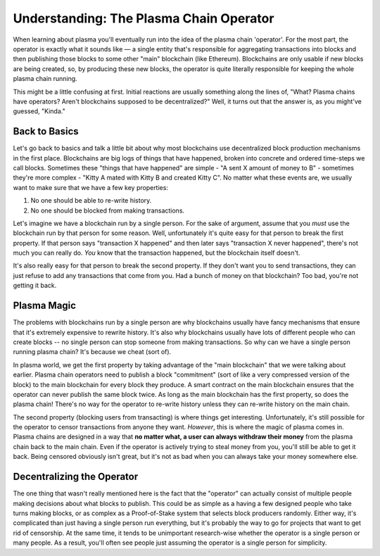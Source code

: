 ========================================
Understanding: The Plasma Chain Operator
========================================
When learning about plasma you'll eventually run into the idea of the plasma chain 'operator'.
For the most part, the operator is exactly what it sounds like — a single entity that's responsible for aggregating transactions into blocks and then publishing those blocks to some other "main" blockchain (like Ethereum).
Blockchains are only usable if new blocks are being created, so, by producing these new blocks, the operator is quite literally responsible for keeping the whole plasma chain running. 

This might be a little confusing at first.
Initial reactions are usually something along the lines of, "What? Plasma chains have operators? Aren't blockchains supposed to be decentralized?"
Well, it turns out that the answer is, as you might've guessed, "Kinda."

Back to Basics
==============
Let's go back to basics and talk a little bit about why most blockchains use decentralized block production mechanisms in the first place.
Blockchains are big logs of things that have happened, broken into concrete and ordered time-steps we call blocks.
Sometimes these "things that have happened" are simple - "A sent X amount of money to B" - sometimes they're more complex - "Kitty A mated with Kitty B and created Kitty C".
No matter what these events are, we usually want to make sure that we have a few key properties:

1. No one should be able to re-write history.
2. No one should be blocked from making transactions.

Let's imagine we have a blockchain run by a single person.
For the sake of argument, assume that you *must* use the blockchain run by that person for some reason.
Well, unfortunately it's quite easy for that person to break the first property.
If that person says "transaction X happened" and then later says "transaction X never happened", there's not much you can really do.
*You* know that the transaction happened, but the blockchain itself doesn't. 

It's also really easy for that person to break the second property.
If they don't want you to send transactions, they can just refuse to add any transactions that come from you.
Had a bunch of money on that blockchain? Too bad, you're not getting it back. 

Plasma Magic
============
The problems with blockchains run by a single person are why blockchains usually have fancy mechanisms that ensure that it's extremely expensive to rewrite history.
It's also why blockchains usually have lots of different people who can create blocks -- no single person can stop someone from making transactions.
So why can we have a single person running plasma chain?
It's because we cheat (sort of).

In plasma world, we get the first property by taking advantage of the "main blockchain" that we were talking about earlier.
Plasma chain operators need to publish a block "commitment" (sort of like a very compressed version of the block) to the main blockchain for every block they produce.
A smart contract on the main blockchain ensures that the operator can never publish the same block twice.
As long as the main blockchain has the first property, so does the plasma chain!
There's no way for the operator to re-write history unless they can re-write history on the main chain.

The second property (blocking users from transacting) is where things get interesting.
Unfortunately, it's still possible for the operator to censor transactions from anyone they want.
*However*, this is where the magic of plasma comes in.
Plasma chains are designed in a way that **no matter what, a user can always withdraw their money** from the plasma chain back to the main chain.
Even if the operator is actively trying to steal money from you, you'll still be able to get it back.
Being censored obviously isn't great, but it's not as bad when you can always take your money somewhere else. 

Decentralizing the Operator
===========================
The one thing that wasn't really mentioned here is the fact that the "operator" can actually consist of multiple people making decisions about what blocks to publish.
This could be as simple as a having a few designed people who take turns making blocks, or as complex as a Proof-of-Stake system that selects block producers randomly.
Either way, it's complicated than just having a single person run everything, but it's probably the way to go for projects that want to get rid of censorship.
At the same time, it tends to be unimportant research-wise whether the operator is a single person or many people.
As a result, you'll often see people just assuming the operator is a single person for simplicity.
